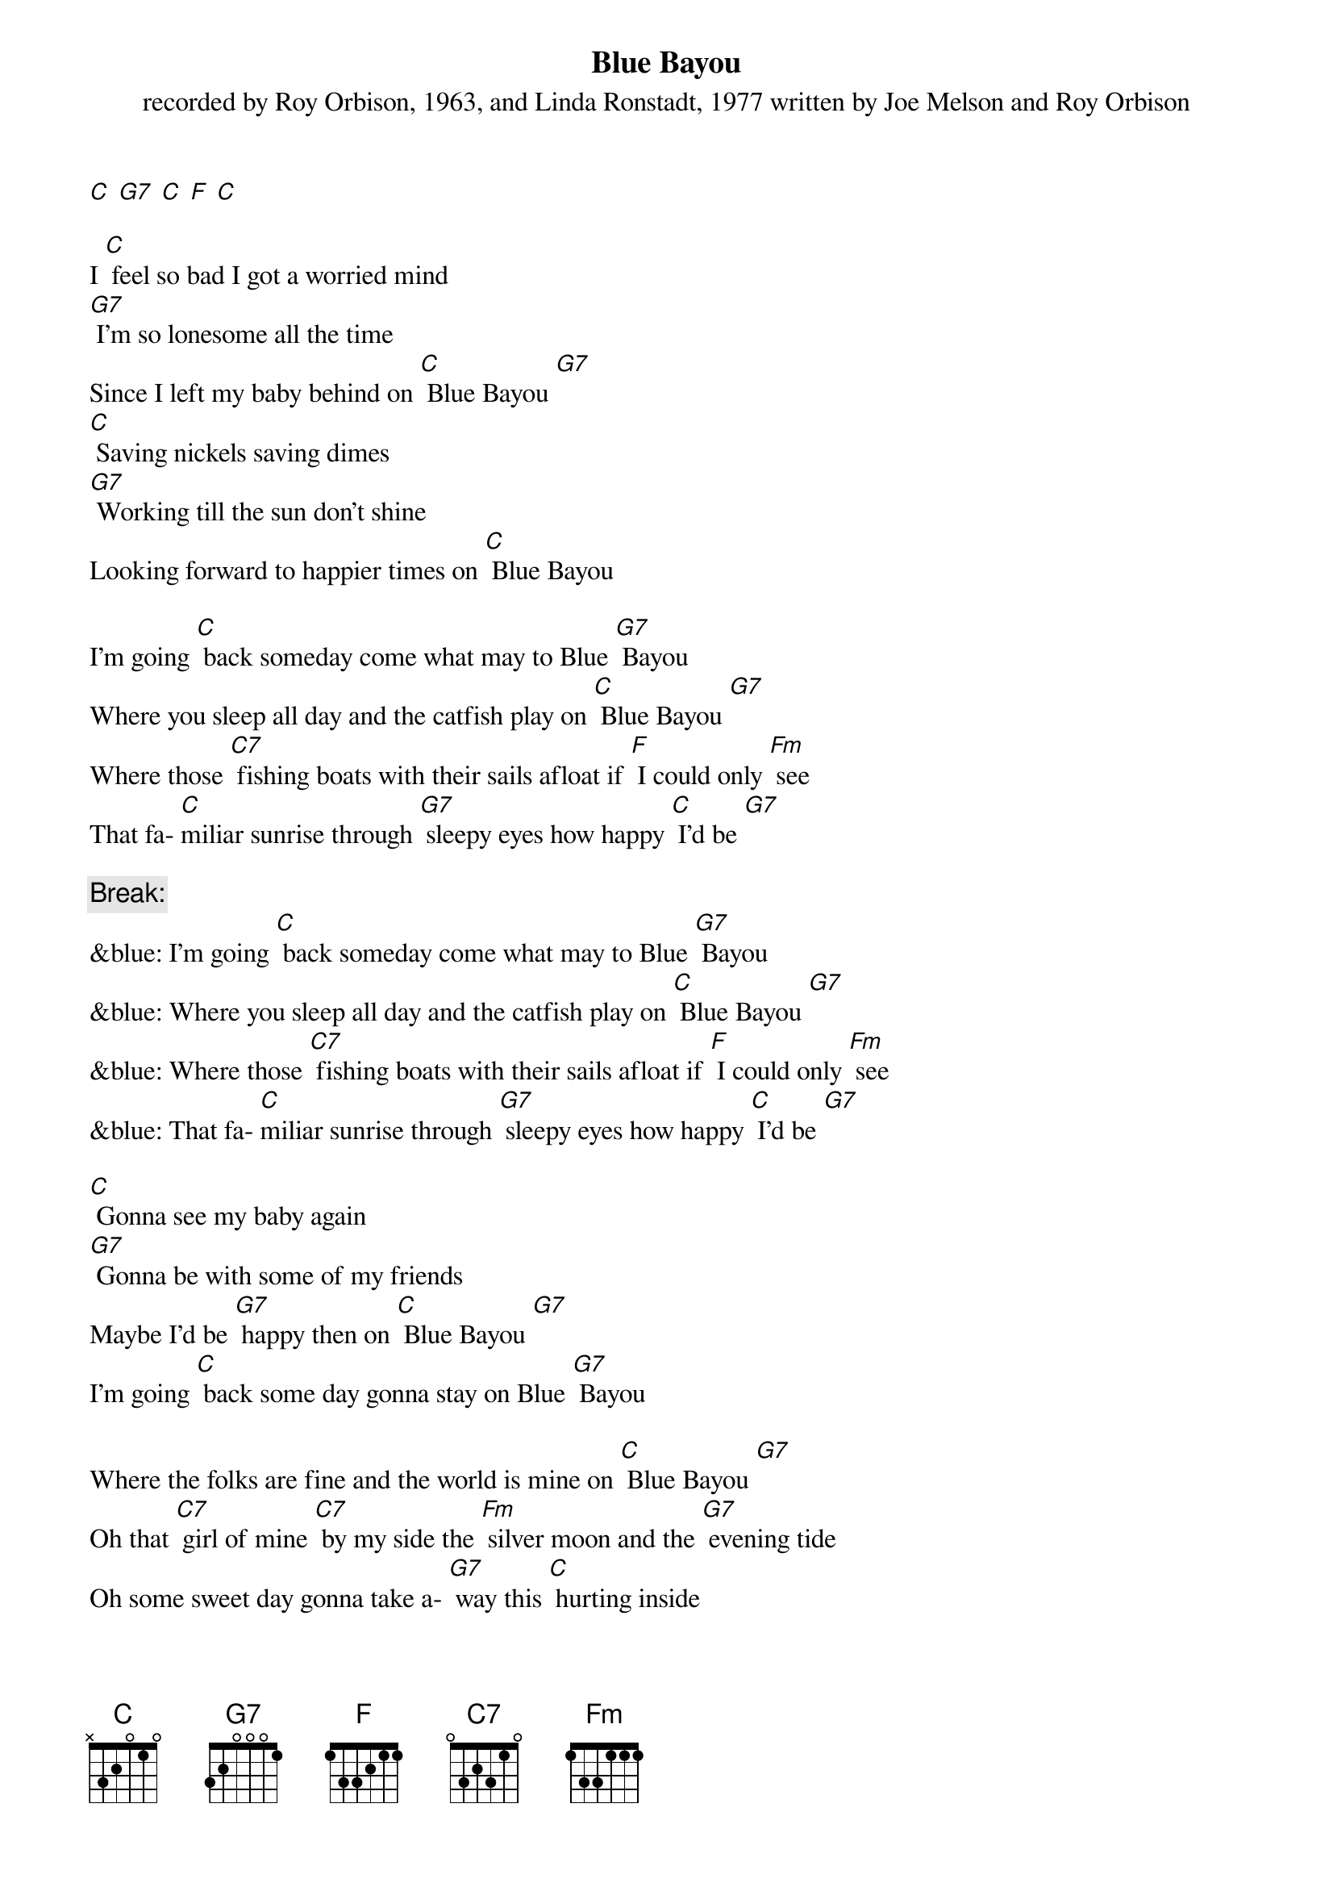 {t: Blue Bayou}
{st: recorded by Roy Orbison, 1963, and Linda Ronstadt, 1977 written by Joe Melson and Roy Orbison}

[C] [G7] [C] [F] [C]

I [C] feel so bad I got a worried mind
[G7] I'm so lonesome all the time
Since I left my baby behind on [C] Blue Bayou [G7]
[C] Saving nickels saving dimes
[G7] Working till the sun don't shine
Looking forward to happier times on [C] Blue Bayou

I'm going [C] back someday come what may to Blue [G7] Bayou
Where you sleep all day and the catfish play on [C] Blue Bayou [G7]
Where those [C7] fishing boats with their sails afloat if [F] I could only [Fm] see
That fa- [C]miliar sunrise through [G7] sleepy eyes how happy [C] I'd be [G7]

{c: Break:}
&blue: I'm going [C] back someday come what may to Blue [G7] Bayou
&blue: Where you sleep all day and the catfish play on [C] Blue Bayou [G7]
&blue: Where those [C7] fishing boats with their sails afloat if [F] I could only [Fm] see
&blue: That fa- [C]miliar sunrise through [G7] sleepy eyes how happy [C] I'd be [G7]

[C] Gonna see my baby again
[G7] Gonna be with some of my friends
Maybe I'd be [G7] happy then on [C] Blue Bayou [G7]
I'm going [C] back some day gonna stay on Blue [G7] Bayou

Where the folks are fine and the world is mine on [C] Blue Bayou [G7]
Oh that [C7] girl of mine [C7] by my side the [Fm] silver moon and the [G7] evening tide
Oh some sweet day gonna take a- [G7] way this [C] hurting inside
Well I'd [G7] never be blue my dreams come true
On Blue Bay- [C] ou

[G7] [C]
